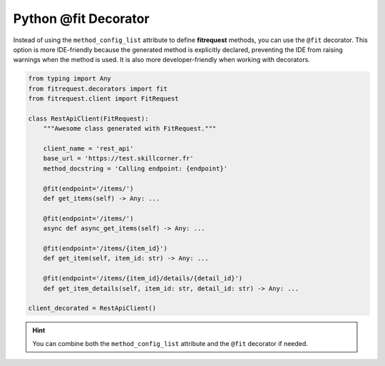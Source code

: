 Python @fit Decorator
"""""""""""""""""""""

Instead of using the ``method_config_list`` attribute to define **fitrequest** methods, you can use the ``@fit`` decorator. This option is more IDE-friendly because the generated method is explicitly declared, preventing the IDE from raising warnings when the method is used. It is also more developer-friendly when working with decorators.

.. code-block:: python

  from typing import Any
  from fitrequest.decorators import fit
  from fitrequest.client import FitRequest

  class RestApiClient(FitRequest):
      """Awesome class generated with FitRequest."""

      client_name = 'rest_api'
      base_url = 'https://test.skillcorner.fr'
      method_docstring = 'Calling endpoint: {endpoint}'

      @fit(endpoint='/items/')
      def get_items(self) -> Any: ...

      @fit(endpoint='/items/')
      async def async_get_items(self) -> Any: ...

      @fit(endpoint='/items/{item_id}')
      def get_item(self, item_id: str) -> Any: ...

      @fit(endpoint='/items/{item_id}/details/{detail_id}')
      def get_item_details(self, item_id: str, detail_id: str) -> Any: ...

  client_decorated = RestApiClient()


.. hint:: You can combine both the ``method_config_list`` attribute and the ``@fit`` decorator if needed.
